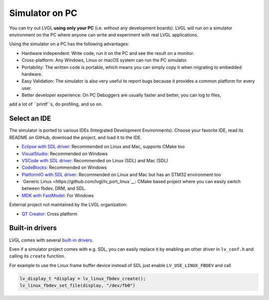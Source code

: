 .. _simulator:

===============
Simulator on PC
===============

You can try out LVGL **using only your PC** (i.e. without any
development boards). LVGL will run on a simulator environment on the PC
where anyone can write and experiment with real LVGL applications.

Using the simulator on a PC has the following advantages:

- Hardware independent: Write code, run it on the PC and see the result on a monitor.
- Cross-platform: Any Windows, Linux or macOS system can run the PC simulator.
- Portability: The written code is portable, which means you can simply copy it when migrating to embedded hardware.
- Easy Validation: The simulator is also very useful to report bugs because it
  provides a common platform for every user.
- Better developer experience: On PC Debuggers are usually faster and better, you can log to files,
add a lot of ``printf``s, do profiling, and so on.


Select an IDE
-------------

The simulator is ported to various IDEs (Integrated Development Environments).
Choose your favorite IDE, read its README on GitHub, download the project, and load it to the IDE.

- `Eclipse with SDL driver <https://github.com/lvgl/lv_sim_eclipse_sdl>`__: Recommended on Linux and Mac, supports CMake too
- `VisualStudio <https://github.com/lvgl/lv_port_pc_visual_studio>`__: Recommended on Windows
- `VSCode with SDL driver <https://github.com/lvgl/lv_port_pc_vscode>`__: Recommended on Linux (SDL) and Mac (SDL)
- `CodeBlocks <https://github.com/lvgl/lv_sim_codeblocks_win>`__: Recommended on Windows
- `PlatformIO with SDL driver <https://github.com/lvgl/lv_platformio>`__: Recommended on Linux and Mac but has an STM32 environment too
- `Generic Linux <https://github.com/lvgl/lv_port_linux`__: CMake based project where you can easily switch between fbdev, DRM, and SDL.
- `MDK with FastModel <https://github.com/lvgl/lv_port_an547_cm55_sim>`__: For Windows

External project not maintained by the LVGL organization:

- `QT Creator <https://github.com/Varanda-Labs/lvgl-qt-sim>`__: Cross platform

Built-in drivers
----------------

LVGL comes with several `built-in drivers <https://docs.lvgl.io/master/integration/driver/index.html>`__.

Even if a simulator project comes with e.g. SDL, you can easily replace it by enabling
an other driver in ``lv_conf.h`` and calling its ``create`` function.

For example to use the Linux frame buffer device instead of SDL just enable ``LV_USE_LINUX_FBDEV``
and call

.. code:: c

   lv_display_t *display = lv_linux_fbdev_create();
   lv_linux_fbdev_set_file(display, "/dev/fb0")
